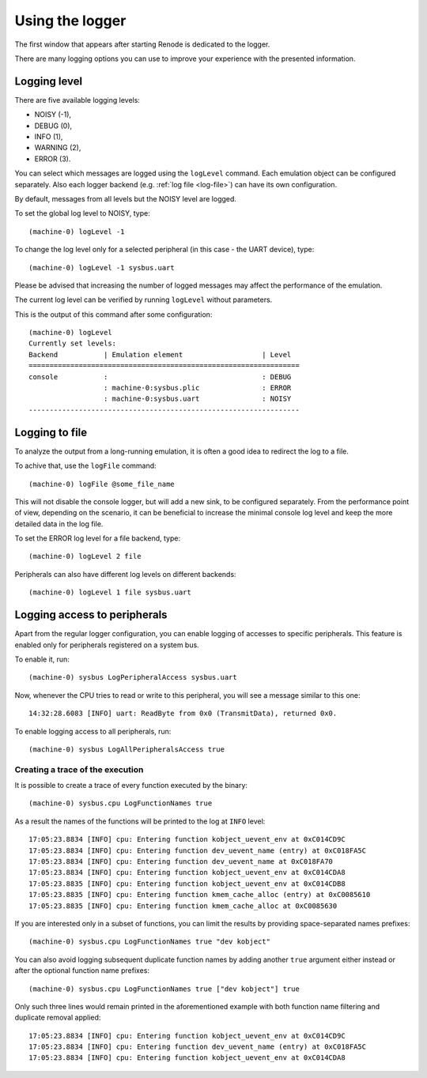 .. _using-logger:

Using the logger
================

The first window that appears after starting Renode is dedicated to the logger.

There are many logging options you can use to improve your experience with the presented information.

Logging level
-------------

There are five available logging levels:

* NOISY (-1),
* DEBUG (0),
* INFO (1),
* WARNING (2),
* ERROR (3).

You can select which messages are logged using the ``logLevel`` command.
Each emulation object can be configured separately.
Also each logger backend (e.g. :ref:`log file <log-file>`) can have its own configuration.

By default, messages from all levels but the NOISY level are logged.

To set the global log level to NOISY, type::

    (machine-0) logLevel -1

To change the log level only for a selected peripheral (in this case - the UART device), type::

    (machine-0) logLevel -1 sysbus.uart

Please be advised that increasing the number of logged messages may affect the performance of the emulation.

The current log level can be verified by running ``logLevel`` without parameters.

This is the output of this command after some configuration::

    (machine-0) logLevel
    Currently set levels:
    Backend           | Emulation element                   | Level
    =================================================================
    console           :                                     : DEBUG
                      : machine-0:sysbus.plic               : ERROR
                      : machine-0:sysbus.uart               : NOISY
    -----------------------------------------------------------------

.. _log-file:

Logging to file
---------------

To analyze the output from a long-running emulation, it is often a good idea to redirect the log to a file.

To achive that, use the ``logFile`` command::

    (machine-0) logFile @some_file_name

This will not disable the console logger, but will add a new sink, to be configured separately.
From the performance point of view, depending on the scenario, it can be beneficial to increase the minimal console log level and keep the more detailed data in the log file.

To set the ERROR log level for a file backend, type::

  (machine-0) logLevel 2 file

Peripherals can also have different log levels on different backends::

  (machine-0) logLevel 1 file sysbus.uart

Logging access to peripherals
-----------------------------

Apart from the regular logger configuration, you can enable logging of accesses to specific peripherals.
This feature is enabled only for peripherals registered on a system bus.

To enable it, run::

    (machine-0) sysbus LogPeripheralAccess sysbus.uart

Now, whenever the CPU tries to read or write to this peripheral, you will see a message similar to this one::

    14:32:28.6083 [INFO] uart: ReadByte from 0x0 (TransmitData), returned 0x0.

To enable logging access to all peripherals, run::

    (machine-0) sysbus LogAllPeripheralsAccess true

Creating a trace of the execution
'''''''''''''''''''''''''''''''''

It is possible to create a trace of every function executed by the binary::

    (machine-0) sysbus.cpu LogFunctionNames true

As a result the names of the functions will be printed to the log at ``INFO`` level::

    17:05:23.8834 [INFO] cpu: Entering function kobject_uevent_env at 0xC014CD9C
    17:05:23.8834 [INFO] cpu: Entering function dev_uevent_name (entry) at 0xC018FA5C
    17:05:23.8834 [INFO] cpu: Entering function dev_uevent_name at 0xC018FA70
    17:05:23.8834 [INFO] cpu: Entering function kobject_uevent_env at 0xC014CDA8
    17:05:23.8835 [INFO] cpu: Entering function kobject_uevent_env at 0xC014CDB8
    17:05:23.8835 [INFO] cpu: Entering function kmem_cache_alloc (entry) at 0xC0085610
    17:05:23.8835 [INFO] cpu: Entering function kmem_cache_alloc at 0xC0085630

If you are interested only in a subset of functions, you can limit the results by providing space-separated names prefixes::

    (machine-0) sysbus.cpu LogFunctionNames true "dev kobject"

You can also avoid logging subsequent duplicate function names by adding another ``true`` argument either instead or after the optional function name prefixes::

    (machine-0) sysbus.cpu LogFunctionNames true ["dev kobject"] true

Only such three lines would remain printed in the aforementioned example with both function name filtering and duplicate removal applied::

    17:05:23.8834 [INFO] cpu: Entering function kobject_uevent_env at 0xC014CD9C
    17:05:23.8834 [INFO] cpu: Entering function dev_uevent_name (entry) at 0xC018FA5C
    17:05:23.8834 [INFO] cpu: Entering function kobject_uevent_env at 0xC014CDA8
